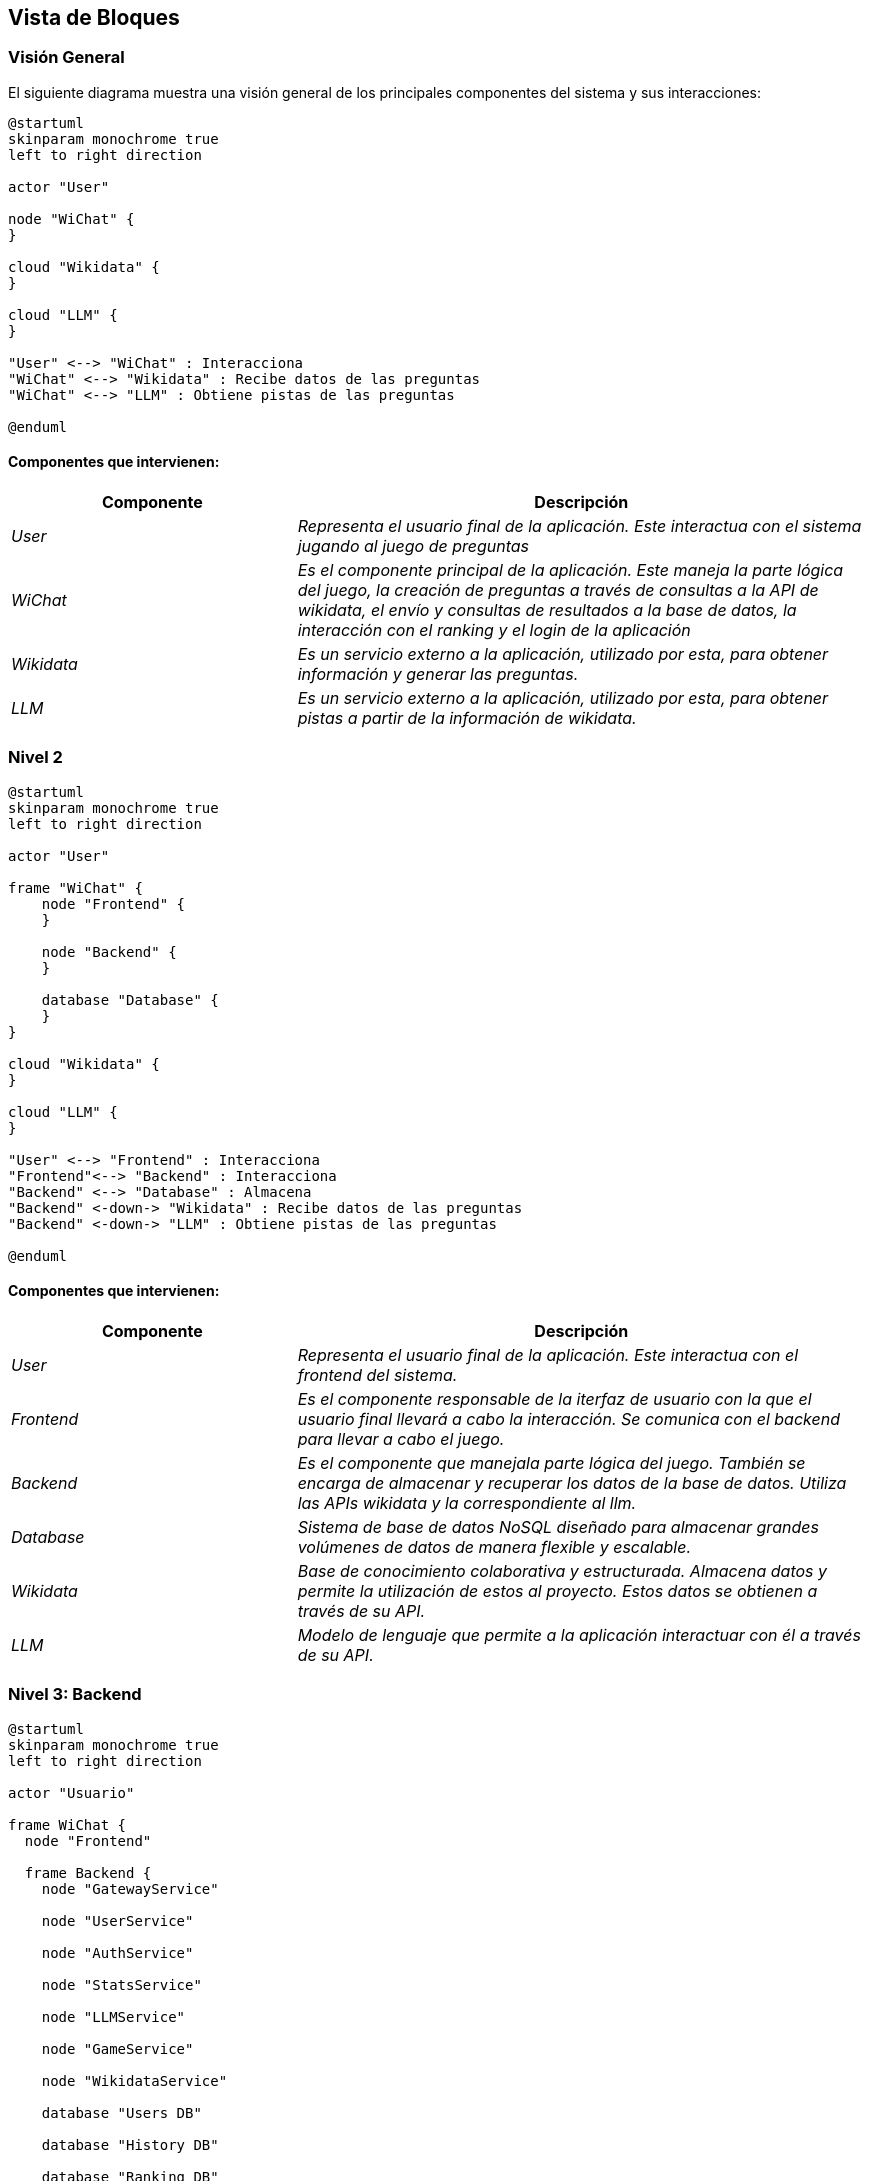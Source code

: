 ifndef::imagesdir[:imagesdir: ../images]

[[section-building-block-view]]


== Vista de Bloques

ifdef::arc42help[]
[role="arc42help"]
****
.Contenido
La vista de bloques muestra la descomposición estática del sistema en bloques de construcción (módulos, componentes, 
subsistemas, clases, interfases, paquetes, bibliotecas, marcos de desarrollo, capas, particiones, funciones, macros, 
operaciones, estructuras de datos,…) así como sus dependencias (relaciones, asociaciones,…)

Esta vista es obligatoria para cualquier documentación de arquitectura. Es la analogía al plano de una casa.


.Motivación
Mantener una visión general de su código fuente haciendo su estructura comprensible de manera abstracta.

Esto permite comunicar a las partes interesades en un nivel abstracto sin entrar en detalles de implementación.


.Forma
La vista de bloques comprende una colección jerárquica de cajas negras y cajas blancas (ver figura de abajo) 
y sus descripciones.

image::05_building_blocks-EN.png["Hierarchy of building blocks"]

*Vista General* comprende la descripción de Caja Blanca del sistema en general junto con las descripciones de 
Caja Negra de todos los bloques contenidos.

*Nivel 2* hace zoom a los bloques de construcción del Nivel 1. Entonces contiene la descripción de Caja Blanca de los 
bloques de construcción selecionadas del nivel 1,junto con las descripciones de caja negra de sus bloques de construcción internas.


.Más Información

Ver https://docs.arc42.org/section-5/[Building Block View] en la documentación arc42.

****
endif::arc42help[]

=== Visión General

ifdef::arc42help[]
[role="arc42help"]
****
Aquí se describe la descomposición del sistema en general usando la siguiente plantilla de caja blanca. Contiene:

 * Un diagrama general
 * La motivación para la descomposición
 * Descripciones de caja negra de los bloques de construcción contenidos. Para estos se ofrecen las siguientes alternativas:

   ** Usar una tabla para una revisión pragmática y corta de todos los bloques de construcción contenidos y sus interfaces
   ** Usar una lista de descripciones de caja negra de los bloques de construcción acorde a la plantilla de caja negra (ver abajo). 
   Dependiendo de la herramienta utilizada, esta lista podría constar de sub-capítulos (en archivos de texto), sub-páginas (en un wiki) o 
   elementos anidados (en una herramienta de modelado).


 * Interfases importantes, que no están explicadas en las plantillas de caja negra de un bloque de construcción, 
 pero que son muy importantes para entender la caja blanca. En el peor de los casos se deberá especificar y desribir la sintaxis, 
 semántica, protocolos, manejo de errores, restricciones, versiones, calidades, compatibilidades necesarias, entre otras. En el 
 mejor de los casos bastará con ejemplos o la firma de los mismos.

****
endif::arc42help[]

El siguiente diagrama muestra una visión general de los principales componentes del sistema y sus interacciones:

[plantuml,"Vision general",png]
----
@startuml
skinparam monochrome true
left to right direction

actor "User"

node "WiChat" {
}

cloud "Wikidata" {
}

cloud "LLM" {
}

"User" <--> "WiChat" : Interacciona
"WiChat" <--> "Wikidata" : Recibe datos de las preguntas
"WiChat" <--> "LLM" : Obtiene pistas de las preguntas

@enduml
----

==== Componentes que intervienen:

[options="header",cols="1,2"]
|===
|Componente|Descripción
| _User_ | _Representa el usuario final de la aplicación. Este interactua con el sistema jugando al juego de preguntas_
| _WiChat_ | _Es el componente principal de la aplicación. Este maneja la parte lógica del juego, la creación de preguntas a través de consultas a la API de wikidata, el envío y consultas de resultados a la base de datos, la interacción con el ranking y el login de la aplicación_
| _Wikidata_ | _Es un servicio externo a la aplicación, utilizado por esta, para obtener información y generar las preguntas._
| _LLM_ | _Es un servicio externo a la aplicación, utilizado por esta, para obtener pistas a partir de la información de wikidata._
|===


=== Nivel 2

ifdef::arc42help[]
[role="arc42help"]
****
Visión del segundo nivel del proyecto
****
endif::arc42help[]

[plantuml,"Nivel 2",png]
----
@startuml
skinparam monochrome true
left to right direction

actor "User"

frame "WiChat" {
    node "Frontend" {
    }

    node "Backend" {
    }

    database "Database" {
    }
}

cloud "Wikidata" {
}

cloud "LLM" {
}

"User" <--> "Frontend" : Interacciona
"Frontend"<--> "Backend" : Interacciona
"Backend" <--> "Database" : Almacena
"Backend" <-down-> "Wikidata" : Recibe datos de las preguntas
"Backend" <-down-> "LLM" : Obtiene pistas de las preguntas

@enduml
----

==== Componentes que intervienen:

[options="header",cols="1,2"]
|===
|Componente|Descripción
| _User_ | _Representa el usuario final de la aplicación. Este interactua con el frontend del sistema._
| _Frontend_ | _Es el componente responsable de la iterfaz de usuario con la que el usuario final llevará a cabo la interacción. Se comunica con el backend para llevar a cabo el juego._
| _Backend_ | _Es el componente que manejala parte lógica del juego. También se encarga de almacenar y recuperar los datos de la base de datos. Utiliza las APIs wikidata y la correspondiente al llm._
| _Database_ | _Sistema de base de datos NoSQL diseñado para almacenar grandes volúmenes de datos de manera flexible y escalable._
| _Wikidata_ | _Base de conocimiento colaborativa y estructurada. Almacena datos y permite la utilización de estos al proyecto. Estos datos se obtienen a través de su API._
| _LLM_ | _Modelo de lenguaje que permite a la aplicación interactuar con él a través de su API._

|===

=== Nivel 3: Backend

ifdef::arc42help[]
[role="arc42help"]
****
Visión del backend del proyecto
****
endif::arc42help[]

[plantuml,"Backend",png]
----
@startuml
skinparam monochrome true
left to right direction

actor "Usuario"

frame WiChat {
  node "Frontend"

  frame Backend {
    node "GatewayService"

    node "UserService"

    node "AuthService"

    node "StatsService"

    node "LLMService"

    node "GameService"

    node "WikidataService"

    database "Users DB"

    database "History DB"

    database "Ranking DB"
  }
}

cloud "Wikidata"

cloud "LLM"

"Usuario" --> "Frontend"
"Frontend" <--> "GatewayService"
"GatewayService" <--> "UserService"
"GatewayService" <--> "AuthService"
"GatewayService" <--> "LLMService"
"GatewayService" <--> "GameService"
"GatewayService" <--> "StatsService"
"GameService" <--> "WikidataService"
"UserService" <--> "Users DB"
"AuthService" <--> "Users DB"
"StatsService" <--> "History DB"
"StatsService" <--> "Ranking DB"
"LLMService" <--> "LLM"
"WikidataService" <--> "Wikidata"


@enduml
----


==== Componentes que intervienen en el backend:

[options="header",cols="1,2"]
|===
|Componente|Descripción
| _GatewayService_ | _Punto de acceso al backend de la aplicación. A traves de ella, el frontend se comunicará con las distintas partes del backend que intervienen en la aplicación._
| _UserService_ | _Servicio utilizado para el registro de nuevos usuarios en la aplicación._
| _AuthService_ | _Servicio utilizado para la autenticación de usuarios en la aplicación._
| _LLMService_ | _Servicio de modelo de lenguaje, utilizado para la generación de pistas a partir de la información obtenido de wikidata._
| _GameService_ | _Servicio utilizado para la logica del juego y obtencion de las preguntas._
| _WikidataService_ | _Servicio utilizado para la obtención de información de wikidata._
| _StatsService_ | _Servicio utilizado para la obtención del historial de cada usuario y del ranking global del juego._
|===